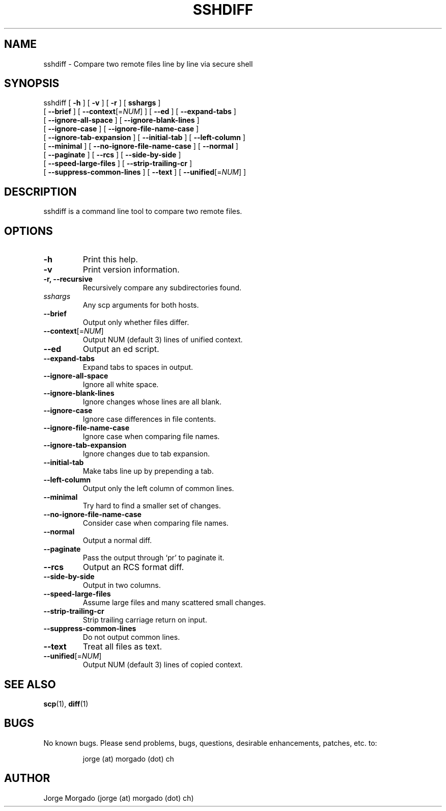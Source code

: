 .\" Manpage for sshdiff.
.\" Copyright (c) 2013
.\" Created by Jorge Morgado <jorge (at) morgado (dot) ch>
.\" Please contact the author to correct errors or typos.
.TH SSHDIFF 1 "06 Jan 2013" "1.0" "sshdiff man page"
.SH NAME
sshdiff
\- Compare two remote files line by line via secure shell

.SH SYNOPSIS
sshdiff
[ \fB-h\fP ] [ \fB-v\fP ] [ \fB-r\fP ] [ \fBsshargs\fP ]
        [ \fB--brief\fP ] [ \fB--context\fP[=\fINUM\fP] ] [ \fB--ed\fP ] [ \fB--expand-tabs\fP ]
        [ \fB--ignore-all-space\fP ] [ \fB--ignore-blank-lines\fP ]
        [ \fB--ignore-case\fP ] [ \fB--ignore-file-name-case\fP ]
        [ \fB--ignore-tab-expansion\fP ] [ \fB--initial-tab\fP ] [ \fB--left-column\fP ]
        [ \fB--minimal\fP ] [ \fB--no-ignore-file-name-case\fP ] [ \fB--normal\fP ]
        [ \fB--paginate\fP ] [ \fB--rcs\fP ] [ \fB--side-by-side\fP ]
        [ \fB--speed-large-files\fP ] [ \fB--strip-trailing-cr\fP ]
        [ \fB--suppress-common-lines\fP ] [ \fB--text\fP ] [ \fB--unified\fP[=\fINUM\fP] ]
.SH DESCRIPTION
sshdiff is a command line tool to compare two remote files.
.SH OPTIONS
.TP
.B -h
Print this help.
.TP
.B -v
Print version information.
.TP
.B -r, --recursive
Recursively compare any subdirectories found.
.TP
.I sshargs
Any scp arguments for both hosts.
.TP
.B --brief
Output only whether files differ.
.TP
.B --context\fP[=\fINUM\fP]
Output NUM (default 3) lines of unified context.
.TP
.B --ed
Output an ed script.
.TP
.B --expand-tabs
Expand tabs to spaces in output.
.TP
.B --ignore-all-space
Ignore all white space.
.TP
.B --ignore-blank-lines
Ignore changes whose lines are all blank.
.TP
.B --ignore-case
Ignore case differences in file contents.
.TP
.B --ignore-file-name-case
Ignore case when comparing file names.
.TP
.B --ignore-tab-expansion
Ignore changes due to tab expansion.
.TP
.B --initial-tab
Make tabs line up by prepending a tab.
.TP
.B --left-column
Output only the left column of common lines.
.TP
.B --minimal
Try hard to find a smaller set of changes.
.TP
.B --no-ignore-file-name-case
Consider case when comparing file names.
.TP
.B --normal
Output a normal diff.
.TP
.B --paginate
Pass the output through `pr' to paginate it.
.TP
.B --rcs
Output an RCS format diff.
.TP
.B --side-by-side
Output in two columns.
.TP
.B --speed-large-files
Assume large files and many scattered small changes.
.TP
.B --strip-trailing-cr
Strip trailing carriage return on input.
.TP
.B --suppress-common-lines
Do not output common lines.
.TP
.B --text
Treat all files as text.
.TP
.B --unified\fP[=\fINUM\fP]
Output NUM (default 3) lines of copied context.
.SH SEE ALSO
\fBscp\fP(1), \fBdiff\fP(1)
.SH BUGS
No known bugs. Please send problems, bugs, questions, desirable enhancements, patches, etc. to:
.LP
.RS
jorge (at) morgado (dot) ch
.RE
.SH AUTHOR
Jorge Morgado (jorge (at) morgado (dot) ch)
